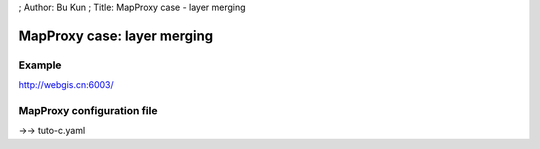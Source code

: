 ; Author: Bu Kun ; Title: MapProxy case - layer merging

MapProxy case: layer merging
============================

Example
-------

http://webgis.cn:6003/

MapProxy configuration file
---------------------------

->-> tuto-c.yaml
